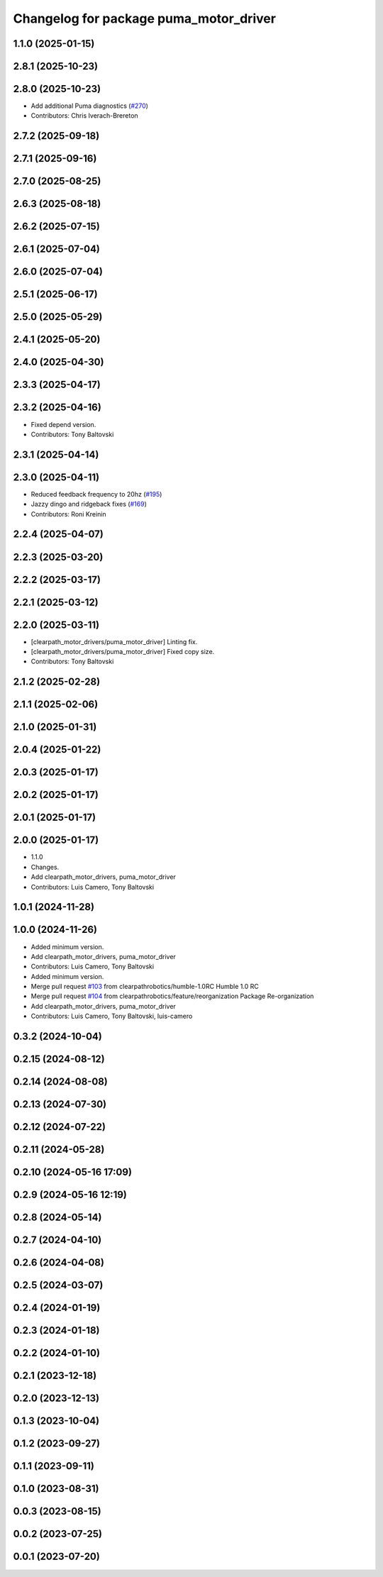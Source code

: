 ^^^^^^^^^^^^^^^^^^^^^^^^^^^^^^^^^^^^^^^
Changelog for package puma_motor_driver
^^^^^^^^^^^^^^^^^^^^^^^^^^^^^^^^^^^^^^^

1.1.0 (2025-01-15)
------------------

2.8.1 (2025-10-23)
------------------

2.8.0 (2025-10-23)
------------------
* Add additional Puma diagnostics (`#270 <https://github.com/clearpathrobotics/clearpath_robot/issues/270>`_)
* Contributors: Chris Iverach-Brereton

2.7.2 (2025-09-18)
------------------

2.7.1 (2025-09-16)
------------------

2.7.0 (2025-08-25)
------------------

2.6.3 (2025-08-18)
------------------

2.6.2 (2025-07-15)
------------------

2.6.1 (2025-07-04)
------------------

2.6.0 (2025-07-04)
------------------

2.5.1 (2025-06-17)
------------------

2.5.0 (2025-05-29)
------------------

2.4.1 (2025-05-20)
------------------

2.4.0 (2025-04-30)
------------------

2.3.3 (2025-04-17)
------------------

2.3.2 (2025-04-16)
------------------
* Fixed depend version.
* Contributors: Tony Baltovski

2.3.1 (2025-04-14)
------------------

2.3.0 (2025-04-11)
------------------
* Reduced feedback frequency to 20hz (`#195 <https://github.com/clearpathrobotics/clearpath_robot/issues/195>`_)
* Jazzy dingo and ridgeback fixes (`#169 <https://github.com/clearpathrobotics/clearpath_robot/issues/169>`_)
* Contributors: Roni Kreinin

2.2.4 (2025-04-07)
------------------

2.2.3 (2025-03-20)
------------------

2.2.2 (2025-03-17)
------------------

2.2.1 (2025-03-12)
------------------

2.2.0 (2025-03-11)
------------------
* [clearpath_motor_drivers/puma_motor_driver] Linting fix.
* [clearpath_motor_drivers/puma_motor_driver] Fixed copy size.
* Contributors: Tony Baltovski

2.1.2 (2025-02-28)
------------------

2.1.1 (2025-02-06)
------------------

2.1.0 (2025-01-31)
------------------

2.0.4 (2025-01-22)
------------------

2.0.3 (2025-01-17)
------------------

2.0.2 (2025-01-17)
------------------

2.0.1 (2025-01-17)
------------------

2.0.0 (2025-01-17)
------------------
* 1.1.0
* Changes.
* Add clearpath_motor_drivers, puma_motor_driver
* Contributors: Luis Camero, Tony Baltovski

1.0.1 (2024-11-28)
------------------

1.0.0 (2024-11-26)
------------------
* Added minimum version.
* Add clearpath_motor_drivers, puma_motor_driver
* Contributors: Luis Camero, Tony Baltovski

* Added minimum version.
* Merge pull request `#103 <https://github.com/clearpathrobotics/clearpath_robot/issues/103>`_ from clearpathrobotics/humble-1.0RC
  Humble 1.0 RC
* Merge pull request `#104 <https://github.com/clearpathrobotics/clearpath_robot/issues/104>`_ from clearpathrobotics/feature/reorganization
  Package Re-organization
* Add clearpath_motor_drivers, puma_motor_driver
* Contributors: Luis Camero, Tony Baltovski, luis-camero

0.3.2 (2024-10-04)
------------------

0.2.15 (2024-08-12)
-------------------

0.2.14 (2024-08-08)
-------------------

0.2.13 (2024-07-30)
-------------------

0.2.12 (2024-07-22)
-------------------

0.2.11 (2024-05-28)
-------------------

0.2.10 (2024-05-16 17:09)
-------------------------

0.2.9 (2024-05-16 12:19)
------------------------

0.2.8 (2024-05-14)
------------------

0.2.7 (2024-04-10)
------------------

0.2.6 (2024-04-08)
------------------

0.2.5 (2024-03-07)
------------------

0.2.4 (2024-01-19)
------------------

0.2.3 (2024-01-18)
------------------

0.2.2 (2024-01-10)
------------------

0.2.1 (2023-12-18)
------------------

0.2.0 (2023-12-13)
------------------

0.1.3 (2023-10-04)
------------------

0.1.2 (2023-09-27)
------------------

0.1.1 (2023-09-11)
------------------

0.1.0 (2023-08-31)
------------------

0.0.3 (2023-08-15)
------------------

0.0.2 (2023-07-25)
------------------

0.0.1 (2023-07-20)
------------------
